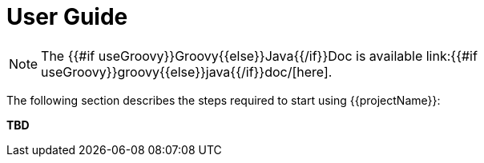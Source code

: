 [[user_guide]]
= User Guide

NOTE: The {{#if useGroovy}}Groovy{{else}}Java{{/if}}Doc is available link:{{#if useGroovy}}groovy{{else}}java{{/if}}doc/[here].

The following section describes the steps required to start using {{projectName}}:

*TBD*

